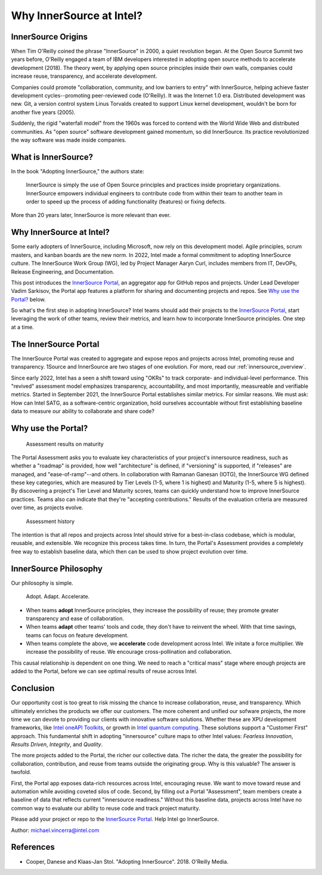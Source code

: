 .. _blogpost-full:

Why InnerSource at Intel?
#########################

InnerSource Origins
*******************

When Tim O'Reilly coined the phrase "InnerSource" in 2000, a quiet revolution began. At the Open Source Summit two years before, O'Reilly engaged a team of IBM developers interested in adopting open source methods to accelerate development (2018). The theory went, by applying open source principles inside their own walls, companies could increase reuse, transparency, and accelerate development.

Companies could promote "collaboration, community, and low barriers to entry" with InnerSource, helping achieve faster development cycles--promoting peer-reviewed code (O'Reilly). It was the Internet 1.0 era. Distributed development was new. Git, a version control system Linus Torvalds created to support Linux kernel development, wouldn't be born for another five years (2005).     

Suddenly, the rigid "waterfall model" from the 1960s was forced to contend with the World Wide Web and distributed communities. As "open source" software development gained momentum, so did InnerSource.  Its practice revolutionized the way software was made inside companies.

What is InnerSource?
********************

In the book "Adopting InnerSource," the authors state:

    | InnerSource is simply the use of Open Source principles and practices inside proprietary organizations. InnerSource empowers individual engineers to contribute code from within their team to another team in order to speed up the process of adding functionality (features) or fixing defects.

More than 20 years later, InnerSource is more relevant than ever.  

Why InnerSource at Intel?
*************************

Some early adopters of InnerSource, including Microsoft, now rely on this development model. Agile principles, scrum masters, and kanban boards are the new norm. In 2022, Intel made a formal commitment to adopting InnerSource culture. The InnerSource Work Group (WG), led by Project Manager Aaryn Curl, includes members from IT, DevOPs, Release Engineering, and Documentation. 

This post introduces the `InnerSource Portal`_, an aggregator app for GitHub repos and projects. Under Lead Developer Vadim Sarkisov, the Portal app features a platform for sharing and documenting projects and repos. See `Why use the Portal?`_ below.

So what's the first step in adopting InnerSource? Intel teams should add their projects to the `InnerSource Portal`_, start leveraging the work of other teams, review their metrics, and learn how to incorporate InnerSource principles. One step at a time.

The InnerSource Portal
**********************

The InnerSource Portal was created to aggregate and expose repos and projects across Intel, promoting reuse and transparency. 1Source and InnerSource are two stages of one evolution. For more, read our :ref:`innersource_overview`. 

Since early 2022, Intel has a seen a shift toward using "OKRs" to track corporate- and individual-level performance. This "revived" assessment model emphasizes transparency, accountability, and most importantly, measureable and verifiable metrics. Started in September 2021, the InnerSource Portal establishes similar metrics. For similar reasons. We must ask: How can Intel SATG, as a software-centric organization, hold ourselves accountable without first establishing baseline data to measure our ability to collaborate and share code? 

Why use the Portal?
********************

.. figure:: /_figures/maturity-spider-chart-2.png
   :scale: 75%
   :alt: Assessment maturity

   Assessment results on maturity

The Portal Assessment asks you to evaluate key characteristics of your project's innersource readiness, such as whether a "roadmap" is provided, how well "architecture" is defined, if "versioning" is supported, if "releases" are managed, and "ease-of-ramp"--and others. In collaboration with Ramanan Ganesan (IOTG), the InnerSource WG defined these key categories, which are measured by Tier Levels (1-5, where 1 is highest) and Maturity (1-5, where 5 is highest). By discovering a project's Tier Level and Maturity scores, teams can quickly understand how to improve InnerSource practices. Teams also can indicate that they're "accepting contributions." Results of the evaluation criteria are measured over time, as projects evolve.

.. figure:: /_figures/assessment-history.png
   :scale: 75%
   :alt: Assessment history

   Assessment history

The intention is that all repos and projects across Intel should strive for a best-in-class codebase, which is modular, reusable, and extensible. We recognize this process takes time.  In turn, the Portal's Assessment provides a completely free way to establish baseline data, which then can be used to show project evolution over time.

InnerSource Philosophy
**********************

Our philosophy is simple. 

    | Adopt. Adapt. Accelerate.

* When teams **adopt** InnerSource principles, they increase the possibility of reuse; 
  they promote greater transparency and ease of collaboration. 

* When teams **adapt** other teams' tools and code, they don't have to reinvent the wheel. 
  With that time savings, teams can focus on feature development.
  
* When teams complete the above, we **accelerate** code development across Intel. 
  We initate a force multiplier. We increase the possibility of reuse. We encourage cross-pollination and collaboration. 

This causal relationship is dependent on one thing. We need to reach a "critical mass" stage where enough projects are added to the Portal, before we can see optimal results of reuse across Intel.

Conclusion
**********

Our opportunity cost is too great to risk missing the chance to increase collaboration, reuse, and transparency. Which ultimately enriches the products we offer our customers. The more coherent and unified our sofware projects, the more time we can devote to providing our clients with innovative software solutions. Whether these are XPU development frameworks, like `Intel oneAPI Toolkits`_, or growth in `Intel quantum computing`_. These solutions support a "Customer First" approach. This fundamental shift in adopting "innersource" culture maps to other Intel values: *Fearless Innovation*, *Results Driven*, *Integrity*, and *Quality*.

The more projects added to the Portal, the richer our collective data. The richer the data, the greater the possibility for collaboration, contribution, and reuse from teams outside the originating group. Why is this valuable? The answer is twofold. 

First, the Portal app exposes data-rich resources across Intel, encouraging reuse. We want to move toward reuse and automation while avoiding coveted silos of code. Second, by filling out a Portal "Assessment", team members create a baseline of data that reflects current "innersource readiness."  Without this baseline data, projects across Intel have no common way to evaluate our ability to reuse code and track project maturity. 

Please add your project or repo to the `InnerSource Portal`_. Help Intel go InnerSource. 

Author: michael.vincerra@intel.com

References
**********

* Cooper, Danese and Klaas-Jan Stol. "Adopting InnerSource". 2018. O'Reilly Media.  


.. _InnerSource Portal: https://inner-source.intel.com/board/root
.. _Intel oneAPI Toolkits: https://www.intel.com/content/www/us/en/newsroom/news/oneapi-toolkits-xpu-software-development.html
.. _Intel quantum computing: https://circuit.intel.com/content/news/circuitnews/corporate/2020/ww36-quantum.html
